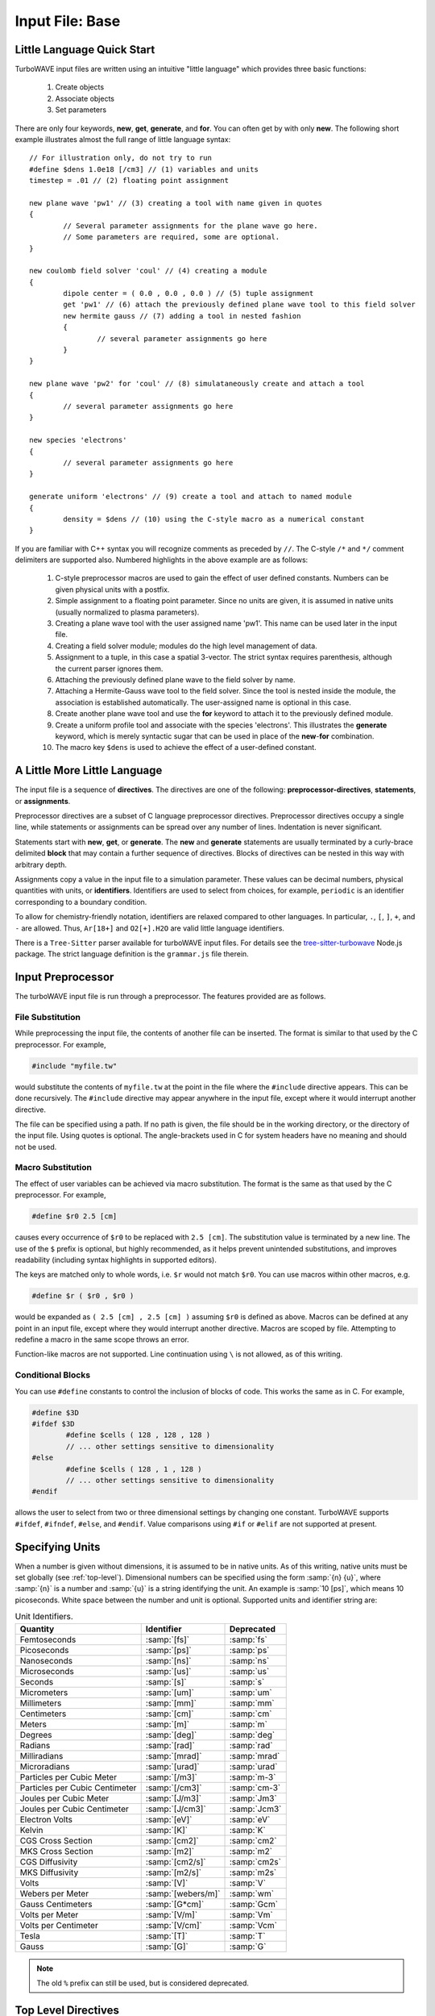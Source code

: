 Input File: Base
================

.. _little_lang:

Little Language Quick Start
---------------------------

TurboWAVE input files are written using an intuitive "little language" which provides three basic functions:

	#. Create objects
	#. Associate objects
	#. Set parameters

There are only four keywords, **new**, **get**, **generate**, and **for**.  You can often get by with only **new**.  The following short example illustrates almost the full range of little language syntax::

	// For illustration only, do not try to run
	#define $dens 1.0e18 [/cm3] // (1) variables and units
	timestep = .01 // (2) floating point assignment

	new plane wave 'pw1' // (3) creating a tool with name given in quotes
	{
		// Several parameter assignments for the plane wave go here.
		// Some parameters are required, some are optional.
	}

	new coulomb field solver 'coul' // (4) creating a module
	{
		dipole center = ( 0.0 , 0.0 , 0.0 ) // (5) tuple assignment
		get 'pw1' // (6) attach the previously defined plane wave tool to this field solver
		new hermite gauss // (7) adding a tool in nested fashion
		{
			// several parameter assignments go here
		}
	}

	new plane wave 'pw2' for 'coul' // (8) simulataneously create and attach a tool
	{
		// several parameter assignments go here
	}

	new species 'electrons'
	{
		// several parameter assignments go here
	}

	generate uniform 'electrons' // (9) create a tool and attach to named module
	{
		density = $dens // (10) using the C-style macro as a numerical constant
	}

If you are familiar with C++ syntax you will recognize comments as preceded by ``//``.  The C-style ``/*`` and ``*/`` comment delimiters are supported also.  Numbered highlights in the above example are as follows:

 	#. C-style preprocessor macros are used to gain the effect of user defined constants.  Numbers can be given physical units with a postfix.
	#. Simple assignment to a floating point parameter. Since no units are given, it is assumed in native units (usually normalized to plasma parameters).
	#. Creating a plane wave tool with the user assigned name 'pw1'.  This name can be used later in the input file.
	#. Creating a field solver module; modules do the high level management of data.
	#. Assignment to a tuple, in this case a spatial 3-vector.  The strict syntax requires parenthesis, although the current parser ignores them.
	#. Attaching the previously defined plane wave to the field solver by name.
	#. Attaching a Hermite-Gauss wave tool to the field solver.  Since the tool is nested inside the module, the association is established automatically.  The user-assigned name is optional in this case.
	#. Create another plane wave tool and use the **for** keyword to attach it to the previously defined module.
	#. Create a uniform profile tool and associate with the species 'electrons'.  This illustrates the **generate** keyword, which is merely syntactic sugar that can be used in place of the **new**-**for** combination.
	#. The macro key ``$dens`` is used to achieve the effect of a user-defined constant.

A Little More Little Language
-----------------------------

The input file is a sequence of **directives**.  The directives are one of the following: **preprocessor-directives**, **statements**, or **assignments**.

Preprocessor directives are a subset of C language preprocessor directives.  Preprocessor directives occupy a single line, while statements or assignments can be spread over any number of lines.  Indentation is never significant.

Statements start with **new**, **get**, or **generate**.  The **new** and **generate** statements are usually terminated by a curly-brace delimited **block** that may contain a further sequence of directives.  Blocks of directives can be nested in this way with arbitrary depth.

Assignments copy a value in the input file to a simulation parameter.  These values can be decimal numbers, physical quantities with units, or **identifiers**.  Identifiers are used to select from choices, for example, ``periodic`` is an identifier corresponding to a boundary condition.

To allow for chemistry-friendly notation, identifiers are relaxed compared to other languages.  In particular, ``.``, ``[``, ``]``, ``+``, and ``-`` are allowed.  Thus, ``Ar[18+]`` and ``O2[+].H2O`` are valid little language identifiers.

There is a ``Tree-Sitter`` parser available for turboWAVE input files.  For details see the `tree-sitter-turbowave <https://www.npmjs.com/package/tree-sitter-turbowave>`_ Node.js package.  The strict language definition is the ``grammar.js`` file therein.

.. _preprocessor:

Input Preprocessor
------------------

The turboWAVE input file is run through a preprocessor.  The features provided are as follows.

File Substitution
,,,,,,,,,,,,,,,,,

While preprocessing the input file, the contents of another file can be inserted.  The format is similar to that used by the C preprocessor.  For example,

.. code-block:: c

	#include "myfile.tw"

would substitute the contents of ``myfile.tw`` at the point in the file where the ``#include`` directive appears.  This can be done recursively. The ``#include`` directive may appear anywhere in the input file, except where it would interrupt another directive.

The file can be specified using a path. If no path is given, the file should be in the working directory, or the directory of the input file.  Using quotes is optional. The angle-brackets used in C for system headers have no meaning and should not be used.

Macro Substitution
,,,,,,,,,,,,,,,,,,

The effect of user variables can be achieved via macro substitution.  The format is the same as that used by the C preprocessor.  For example,

.. code-block:: c

	#define $r0 2.5 [cm]

causes every occurrence of ``$r0`` to be replaced with ``2.5 [cm]``. The substitution value is terminated by a new line.  The use of the ``$`` prefix is optional, but highly recommended, as it helps prevent unintended substitutions, and improves readability (including syntax highlights in supported editors).

The keys are matched only to whole words, i.e. ``$r`` would not match ``$r0``.  You can use macros within other macros, e.g.

.. code-block:: c

	#define $r ( $r0 , $r0 )

would be expanded as ``( 2.5 [cm] , 2.5 [cm] )`` assuming ``$r0`` is defined as above.  Macros can be defined at any point in an input file, except where they would interrupt another directive. Macros are scoped by file.  Attempting to redefine a macro in the same scope throws an error.

Function-like macros are not supported.  Line continuation using ``\`` is not allowed, as of this writing.

Conditional Blocks
,,,,,,,,,,,,,,,,,,

You can use ``#define`` constants to control the inclusion of blocks of code.  This works the same as in C.  For example,

.. code-block:: c

	#define $3D
	#ifdef $3D
		#define $cells ( 128 , 128 , 128 )
		// ... other settings sensitive to dimensionality
	#else
		#define $cells ( 128 , 1 , 128 )
		// ... other settings sensitive to dimensionality
	#endif

allows the user to select from two or three dimensional settings by changing one constant.  TurboWAVE supports ``#ifdef``, ``#ifndef``, ``#else``, and ``#endif``.  Value comparisons using ``#if`` or ``#elif`` are not supported at present.

.. _unit-conv:

Specifying Units
----------------

When a number is given without dimensions, it is assumed to be in native units.  As of this writing, native units must be set globally (see :ref:`top-level`).  Dimensional numbers can be specified using the form :samp:`{n} {u}`, where :samp:`{n}` is a number and :samp:`{u}` is a string identifying the unit.  An example is :samp:`10 [ps]`, which means 10 picoseconds. White space between the number and unit is optional.  Supported units and identifier string are:

.. csv-table:: Unit Identifiers.
	:header: "Quantity", "Identifier", "Deprecated"

	"Femtoseconds", :samp:`[fs]`, :samp:`fs`
	"Picoseconds", :samp:`[ps]`, :samp:`ps`
	"Nanoseconds", :samp:`[ns]`, :samp:`ns`
	"Microseconds", :samp:`[us]`, :samp:`us`
	"Seconds", :samp:`[s]`, :samp:`s`
	"Micrometers", :samp:`[um]`, :samp:`um`
	"Millimeters", :samp:`[mm]`, :samp:`mm`
	"Centimeters", :samp:`[cm]`, :samp:`cm`
	"Meters", :samp:`[m]`, :samp:`m`
	"Degrees", :samp:`[deg]`, :samp:`deg`
	"Radians", :samp:`[rad]`, :samp:`rad`
	"Milliradians", :samp:`[mrad]`, :samp:`mrad`
	"Microradians", :samp:`[urad]`, :samp:`urad`
	"Particles per Cubic Meter", :samp:`[/m3]`, :samp:`m-3`
	"Particles per Cubic Centimeter", :samp:`[/cm3]`, :samp:`cm-3`
	"Joules per Cubic Meter", :samp:`[J/m3]`, :samp:`Jm3`
	"Joules per Cubic Centimeter", :samp:`[J/cm3]`, :samp:`Jcm3`
	"Electron Volts", :samp:`[eV]`, :samp:`eV`
	"Kelvin", :samp:`[K]`, :samp:`K`
	"CGS Cross Section", :samp:`[cm2]`, :samp:`cm2`
	"MKS Cross Section", :samp:`[m2]`, :samp:`m2`
	"CGS Diffusivity", :samp:`[cm2/s]`, :samp:`cm2s`
	"MKS Diffusivity", :samp:`[m2/s]`, :samp:`m2s`
	"Volts", :samp:`[V]`, :samp:`V`
	"Webers per Meter", :samp:`[webers/m]`, :samp:`wm`
	"Gauss Centimeters", :samp:`[G*cm]`, :samp:`Gcm`
	"Volts per Meter", :samp:`[V/m]`, :samp:`Vm`
	"Volts per Centimeter", :samp:`[V/cm]`, :samp:`Vcm`
	"Tesla", :samp:`[T]`, :samp:`T`
	"Gauss", :samp:`[G]`, :samp:`G`

.. note::

	The old ``%`` prefix can still be used, but is considered deprecated.

.. _top-level:

Top Level Directives
--------------------

Top level directives may include statements to create modules or tools, as well as assignments to parameters that are associated with the root ``Simulation`` object.  The ``Simulation`` parameter assignments are as follows.

.. py:function:: native units = nu

	:param str nu: the system of units native to the input file, can be ``mks``, ``cgs``, ``plasma``, ``atomic``, or ``natural``.  Modules are allowed to veto the choice of native units by throwing an error.  As of this writing, most modules will veto any choice other than ``plasma``.

.. py:function:: unit density = CGS_density

	Select the density that fixes the plasma normalization to a particular scale.

	:param float CGS_density: the density in particles per cubic centimeter.  Dimensional numbers must **not** be used.

.. py:function:: steps = s

	:param int s: the number of simulation cycles to execute before terminating

.. py:function:: timestep = dt

	:param float dt: the timestep, or if adaptive timestep in use, the starting timestep

.. py:function:: dtmin = dtm

	:param float dtm: if adaptive timestep in use, don't let it become less than this

.. py:function:: dtmax = dtx

	:param float dtx: if adaptive timestep in use, don't let it become greater than this

.. py:function:: dtcrit = dtc

	:param float dtc: if adaptive timestep falls below this value, switch to a fixed timestep.  The fixed timestep is taken from the ``timestep`` directive.

.. py:function:: maxtime = tm

	:param float tm: stop simulation after this much simulated time (useful with adaptive timestep)

.. py:function:: neutralize = n

	:param bool n: if yes, this causes an equal and opposite fixed charge to be added to the grid for every particle created.

.. py:function:: window speed = v

	:param float v: If moving window = yes, speed that lab frame quantities move back.  If moving window = no, speed that light frame quantities move forward.

.. py:function:: moving window = mv

	:param bool mv: Whether or not to move the lab frame quantities backward at the window speed. If no, light frame quantities are moved forward at the window speed.

.. py:function:: dump period = dp

	:param int dp: Write out checkpoint data every ``dp`` steps.  If zero do not save any checkpoints.

.. py:function:: output level = lvl

	:param int lvl: If 0 then only MPI rank 0 writes an output file (to stdout).  If lvl > 0 than every MPI process produces an output file.

.. _boundaries:
.. py:function:: xboundary = ( b1 , b2 )

	Boundary conditions for whole simulation at the extremities in the x-coordinate. Can be overridden by individual modules. Parameters take values ``absorbing``, ``periodic``, ``emitting``, ``reflecting``, ``axisymmetric``, ``ejecting``.

	:param enum b1: Boundary condition of the low side.
	:param enum b2: Boundary condition on the high side.

.. py:function:: yboundary = ( b1 , b2 )

	Boundary conditions for whole simulation at the extremities in the y-coordinate, see xboundary.

.. py:function:: zboundary = ( b1 , b2 )

	Boundary conditions for whole simulation at the extremities in the z-coordinate, see xboundary.

Object Creation
---------------

Objects (modules and tools) can be created using the following syntax:

.. _block-create:
.. py:function:: new <key1> [<key2> <key3> ...] [<name>] [for <name>] { <directives> }
.. py:function:: generate <key1> [<key2> <key3> ...] [for] <name> { <directives> }

Each form has a preamble followed by a curly-brace delimited block.  The start of the preamble is signaled by a keyword, either ``new`` or ``generate``.  The next several words are ordered keys.  The keys are used to identify the type of object requested.  The user is free to add any number of trailing keys.  In the first form, the first optional name is the user-defined name of the new object, and the second is the name of a previously defined parent object.  Giving a parent object is optional.

The second form allows the new object to be associated with a parent object without using the **for** keyword.  This can be more suggestive in some cases, e.g., ``generate uniform 'electrons'`` is perhaps more suggestive than ``new uniform 'profile' for 'electrons'``.

When optional names are not given, the turboWAVE parser will automatically choose a unique name for the object.

Quoting user assigned names is not required, but helps with readability, particularly if syntax highlights are used.  Quoting chemical names in SPARC reactions and collisions is discouraged due to the potential for high multiplicity.

Objects which may have a high multiplicity use a more compact form with ordered directives.  The form is typically

.. py:function:: new <key1> [<key2> <key3> ...] = <directives>

In this case the directives are all required and must be in the right order.

.. _associations:

Associating Objects
-------------------

Objects may be related by a containment hierarchy.  There are three ways to express this.

Nested Declarations
,,,,,,,,,,,,,,,,,,,

To use nested declarations, simply create the new object using the ``new`` command from within the directives block of the higher level object:

.. code-block:: none

	new direct field solver 'em'
	{
		new hermite gauss 'HG00'
		{
			// fill in directives defining the mode
		}
	}

Pre-declaration
,,,,,,,,,,,,,,,

To use a predeclaration, create a named low level object.  Then add it to a higher level object with a directive:

.. code-block:: none

	new hermite gauss 'HG00'
	{
		// fill in directives defining the mode
	}
	new direct field solver 'em'
	{
		get 'HG00'
	}

Post-declaration
,,,,,,,,,,,,,,,,

To use a post-declaration use one of the two associative forms of object creation:

.. code-block:: none

	new species 'ions'
	{
		// fill in directives defining the species
	}
	generate uniform 'ions'
	{
		// fill in directives defining the profile
	}

Numerical Grid
--------------

TurboWAVE uses only structured grids, at present.  Some of the effect of unstructured grids can be obtained by using :ref:`grid warps <warps>`.

TurboWAVE axes are labeled as ``x``, ``y``, or ``z`` regardless of coordinate system.  Internally these are often mapped as ``x=1``, ``y=2``, and ``z=3``.  In cylindrical coordinates, ``x`` is radial, ``y`` is azimuthal, and ``z`` is axial.  In spherical coordinates, ``x`` is radial, ``y`` is azimuthal, and ``z`` is polar.

.. py:function:: new grid { directives }

	There must be exactly one grid block, which defines the numerical grid for all modules.

	:param block directives: The following directives are supported:

		.. py:function:: geometry = g

			:param enum g: can be ``cartesian``, ``cylindrical``, ``spherical``.

		.. py:function:: corner[ijk] = ( x0 , y0 , z0 )

			Coordinates of the given vertex of the grid region.  If the optional ``ijk`` are omitted the vertex is the one where all coordinates are minimum.  Otherwise ``ijk`` is a binary code identifying one of eight vertices. Only one vertex may be given, otherwise the geometry is over-specified.  The coordinates are not necessarily Cartesian, but rather in the coordinate system of the grid.

			:param binary ijk: three binary digits, 0 indicates low side, 1 indicates high side.  For example, 011 means low x-side, high y-side, and high z-side.  Can be omitted, defaults to 000.
			:param float x0: The first coordinate of the corner
			:param float y0: the second coordinate of the corner
			:param float z0: the third coordinate of the corner

		.. py:function:: dimensions = (Nx,Ny,Nz)

			Dimensions of the grid region in numbers of cells along the three coordinate axes.

			:param int Nx: cells along the first coordinate
			:param int Ny: cells along the second coordinate
			:param int Nz: cells along the third coordinate

		.. py:function:: cell size = (dx,dy,dz)

			The cell size is given in parameter space, i.e., it could be an arc length or an angular sweep.

			:param float dx: length of cell edge along first coordinate
			:param float dy: length of cell edge along second coordinate
			:param float dz: length of cell edge along third coordinate


		.. py:function:: decomposition = ( Dx , Dy , Dz )

			Number of cuts of the domain along each coordinate.  This determines how the domain is split across parallel tasks.  The number of MPI tasks should be set to the product of all three parameters.

			:param int Dx: cuts along the first coordinate
			:param int Dy: cuts along the second coordinate
			:param int Dz: cuts along the third coordinate

		.. py:function:: adaptive timestep = at

			:param bool at: whether or not to use an adaptive time stepping scheme.

.. _warps:

Grid Warps
----------

Grid warps allow the user to ramp the cell size up or down, along a given axis, and through a given range of cell indices.  Any number of grid warps can be declared as follows:

.. py:function:: new warp { <directives> }

	Ramp the cell sizes along a given axis through the given range of cell indices.  The form of the ramp is a quintic polynomial that can be matched to either a constant or another quintic polynomial, such that the overall function is :math:`{\cal C}^2` continuous.

	:param block directives: The following directives are supported:

		.. py:function:: axis = ax

			:param enum ax: The axis along which to create the warp, one of ``x``, ``y``, or ``z``. As usual these are merely labels for whatever coordinate system is in use.

		.. py:function:: increasing = inc

			:param bool inc: If affirmative, the cell size increases with increasing coordinate, otherwise the cell size decreases.

		.. py:function:: index range = ( i0 , i1 )

			:param int i0: cell index where the ramp begins
			:param int i1: cell index where the ramp ends

		.. py:function:: length = L

			:param float L: the length of the ramp
